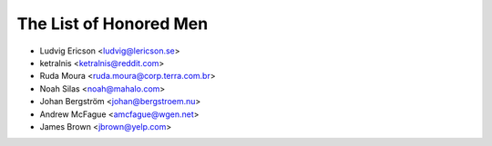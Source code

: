 The List of Honored Men
=======================

* Ludvig Ericson <ludvig@lericson.se>
* ketralnis <ketralnis@reddit.com>
* Ruda Moura <ruda.moura@corp.terra.com.br>
* Noah Silas <noah@mahalo.com>
* Johan Bergström <johan@bergstroem.nu>
* Andrew McFague <amcfague@wgen.net>
* James Brown <jbrown@yelp.com>
